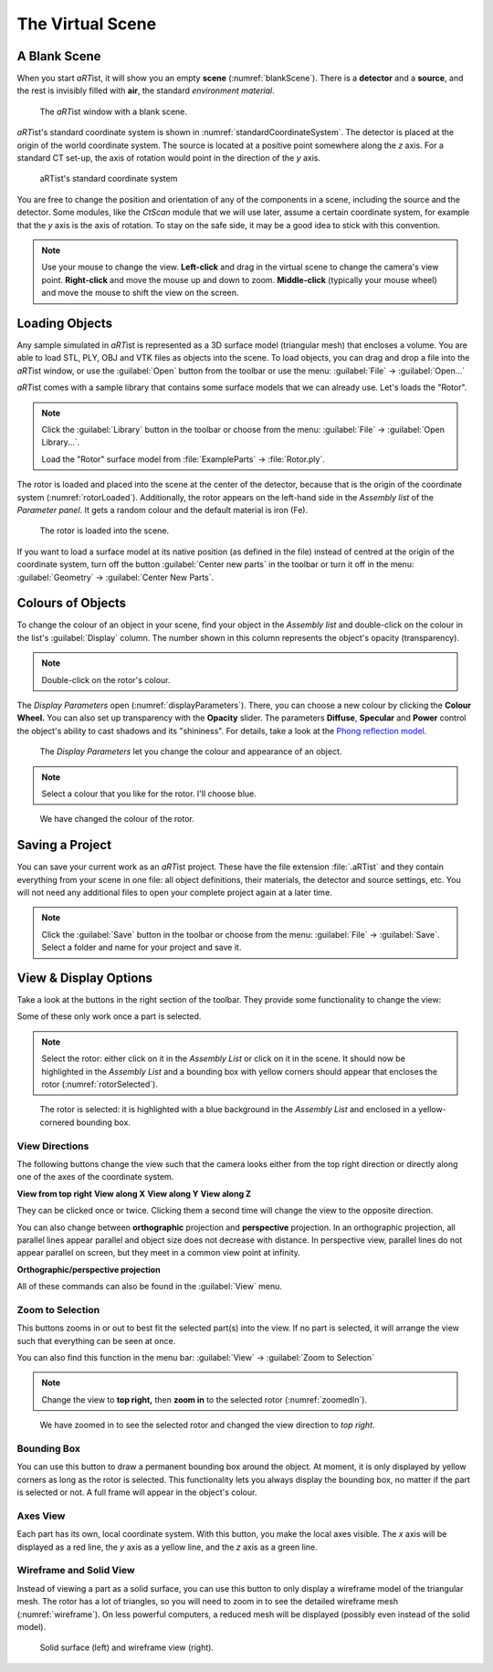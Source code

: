 The Virtual Scene
=================

A Blank Scene
-------------

When you start *aRT*\ ist, it will show you an empty **scene** (:numref:`blankScene`). There is a **detector** and a **source**, and the rest is invisibly filled with **air**, the standard *environment material*.

.. _blankScene:
.. figure:: pictures/tutorial-virtualscene-artist-blank.png
    :width: 100%

    The *aRT*\ ist window with a blank scene.

*aRT*\ ist's standard coordinate system is shown in :numref:`standardCoordinateSystem`. The detector is placed at the origin of the world coordinate system. The source is located at a positive point somewhere along the *z* axis. For a standard CT set-up, the axis of rotation would point in the direction of the *y* axis.

.. _standardCoordinateSystem:
.. figure:: pictures/coordinate-system.svg
    :alt: aRTist standard coordinate system
    :width: 75%

    aRTist's standard coordinate system

You are free to change the position and orientation of any of the components in a scene, including the source and the detector. Some modules, like the *CtScan* module that we will use later, assume a certain coordinate system, for example that the *y* axis is the axis of rotation. To stay on the safe side, it may be a good idea to stick with this convention.

.. note:: Use your mouse to change the view. **Left-click** and drag in the virtual scene to change the camera's view point. **Right-click** and move the mouse up and down to zoom. **Middle-click** (typically your mouse wheel) and move the mouse to shift the view on the screen.


Loading Objects
---------------

Any sample simulated in *aRT*\ ist is represented as a 3D surface model (triangular mesh) that encloses a volume. You are able to load STL, PLY, OBJ and VTK files as objects into the scene. To load objects, you can drag and drop a file into the *aRT*\ ist window, or use the |icon-open| :guilabel:`Open` button from the toolbar or use the menu: :guilabel:`File` → :guilabel:`Open...`

.. |icon-open| image:: pictures/icons/16x16/document-open-folder.png

*aRT*\ ist comes with a sample library that contains some surface models that we can already use. Let's loads the "Rotor".


.. note:: Click the |icon-library| :guilabel:`Library` button in the toolbar or choose from the menu: :guilabel:`File` → :guilabel:`Open Library...`.

	Load the "Rotor" surface model from :file:`ExampleParts` → :file:`Rotor.ply`.

.. |icon-library| image:: pictures/icons/32x32/library.png

The rotor is loaded and placed into the scene at the center of the detector, because that is the origin of the coordinate system (:numref:`rotorLoaded`). Additionally, the rotor appears on the left-hand side in the *Assembly list* of the *Parameter panel*. It gets a random colour and the default material is iron (Fe).

.. _rotorLoaded:
.. figure:: pictures/tutorial-virtualscene-rotor-loaded.png
    :width: 100%

    The rotor is loaded into the scene.

If you want to load a surface model at its native position (as defined in the file) instead of centred at the origin of the coordinate system, turn off the button |icon-centernew| :guilabel:`Center new parts` in the toolbar or turn it off in the menu: :guilabel:`Geometry` → :guilabel:`Center New Parts`.

.. |icon-centernew| image:: pictures/icons/32x32/center-new.png


Colours of Objects
------------------

To change the colour of an object in your scene, find your object in the *Assembly list* and double-click on the colour in the list's :guilabel:`Display` column. The number shown in this column represents the object's opacity (transparency).

.. note:: Double-click on the rotor's colour.

The *Display Parameters* open (:numref:`displayParameters`). There, you can choose a new colour by clicking the |icon-colorwheel| **Colour Wheel.** You can also set up transparency with the **Opacity** slider. The parameters **Diffuse**, **Specular** and **Power** control the object's ability to cast shadows and its "shininess". For details, take a look at the `Phong reflection model <https://en.wikipedia.org/wiki/Phong_reflection_model>`_.

.. _displayParameters:
.. figure:: pictures/tutorial-display-parameters.png
    :scale: 75%

    The *Display Parameters* let you change the colour and appearance of an object.

.. |icon-colorwheel| image:: pictures/icons/16x16/colorwheel.png

.. note:: Select a colour that you like for the rotor. I'll choose blue.

.. _colorChanged:
.. figure:: pictures/tutorial-virtualscene-color-changed.png
    :width: 100%

    We have changed the colour of the rotor.


Saving a Project
----------------

You can save your current work as an *aRT*\ ist project. These have the file extension :file:`.aRTist` and they contain everything from your scene in one file: all object definitions, their materials, the detector and source settings, etc. You will not need any additional files to open your complete project again at a later time.

.. note:: Click the |icon-save| :guilabel:`Save` button in the toolbar or choose from the menu: :guilabel:`File` → :guilabel:`Save`. Select a folder and name for your project and save it.

.. |icon-save| image:: pictures/icons/32x32/document-save.png


View & Display Options
----------------------

Take a look at the buttons in the right section of the toolbar. They provide some functionality to change the view:

.. image:: pictures/tutorial-toolbar-view.png

Some of these only work once a part is selected.

.. note:: Select the rotor: either click on it in the *Assembly List* or click on it in the scene. It should now be highlighted in the *Assembly List* and a bounding box with yellow corners should appear that encloses the rotor (:numref:`rotorSelected`).

.. _rotorSelected:
.. figure:: pictures/tutorial-virtualscene-rotor-selected.png
    :width: 100%

    The rotor is selected: it is highlighted with a blue background in the *Assembly List* and enclosed in a yellow-cornered bounding box.

View Directions
^^^^^^^^^^^^^^^

The following buttons change the view such that the camera looks either from the top right direction or directly along one of the axes of the coordinate system. 

|icon-view-topright| **View from top right**    |icon-view-x| **View along X**    |icon-view-y| **View along Y**    |icon-view-z| **View along Z**

.. |icon-view-x| image:: pictures/icons/32x32/default-view-minus-x.png
.. |icon-view-y| image:: pictures/icons/32x32/default-view-minus-y.png
.. |icon-view-z| image:: pictures/icons/32x32/default-view-minus-z.png
.. |icon-view-topright| image:: pictures/icons/32x32/default-view-top-right.png

They can be clicked once or twice. Clicking them a second time will change the view to the opposite direction.

You can also change between **orthographic** projection and **perspective** projection. In an orthographic projection, all parallel lines appear parallel and object size does not decrease with distance. In perspective view, parallel lines do not appear parallel on screen, but they meet in a common view point at infinity.

|icon-view-orthographic| **Orthographic/perspective projection**

.. |icon-view-orthographic| image:: pictures/icons/32x32/view-orthographic.png

All of these commands can also be found in the :guilabel:`View` menu.



|icon-zoom-to-selection| Zoom to Selection
^^^^^^^^^^^^^^^^^^^^^^^^^^^^^^^^^^^^^^^^^^

.. |icon-zoom-to-selection| image:: pictures/icons/32x32/zoom-select.png

This buttons zooms in or out to best fit the selected part(s) into the view. If no part is selected, it will arrange the view such that everything can be seen at once.

You can also find this function in the menu bar: :guilabel:`View` → |icon-zoom-to-selection-small| :guilabel:`Zoom to Selection`

.. |icon-zoom-to-selection-small| image:: pictures/icons/16x16/zoom-select.png

.. note:: Change the view to |icon-view-topright| **top right,** then |icon-zoom-to-selection| **zoom in** to the selected rotor (:numref:`zoomedIn`).

.. _zoomedIn:
.. figure:: pictures/tutorial-virtualscene-view-top-right.png
    :width: 100%

    We have zoomed in to see the selected rotor and changed the view direction to *top right*.


|icon-bounding-box| Bounding Box
^^^^^^^^^^^^^^^^^^^^^^^^^^^^^^^^
.. |icon-bounding-box| image:: pictures/icons/32x32/bounding-box.png

You can use this button to draw a permanent bounding box around the object. At moment, it is only displayed by yellow corners as long as the rotor is selected. This functionality lets you always display the bounding box, no matter if the part is selected or not. A full frame will appear in the object's colour.

|icon-view-axes| Axes View
^^^^^^^^^^^^^^^^^^^^^^^^^^
.. |icon-view-axes| image:: pictures/icons/32x32/view-axes.png

Each part has its own, local coordinate system. With this button, you make the local axes visible. The *x* axis will be displayed as a red line, the *y* axis as a yellow line, and the *z* axis as a green line.

|icon-wireframe| Wireframe and Solid View
^^^^^^^^^^^^^^^^^^^^^^^^^^^^^^^^^^^^^^^^^
.. |icon-wireframe| image:: pictures/icons/32x32/switch-wireframe.png

Instead of viewing a part as a solid surface, you can use this button to only display a wireframe model of the triangular mesh. The rotor has a lot of triangles, so you will need to zoom in to see the detailed wireframe mesh (:numref:`wireframe`). On less powerful computers, a reduced mesh will be displayed (possibly even instead of the solid model).

.. _wireframe:
.. figure:: pictures/tutorial-virtualscene-wireframe.png
    :width: 100%

    Solid surface (left) and wireframe view (right).
